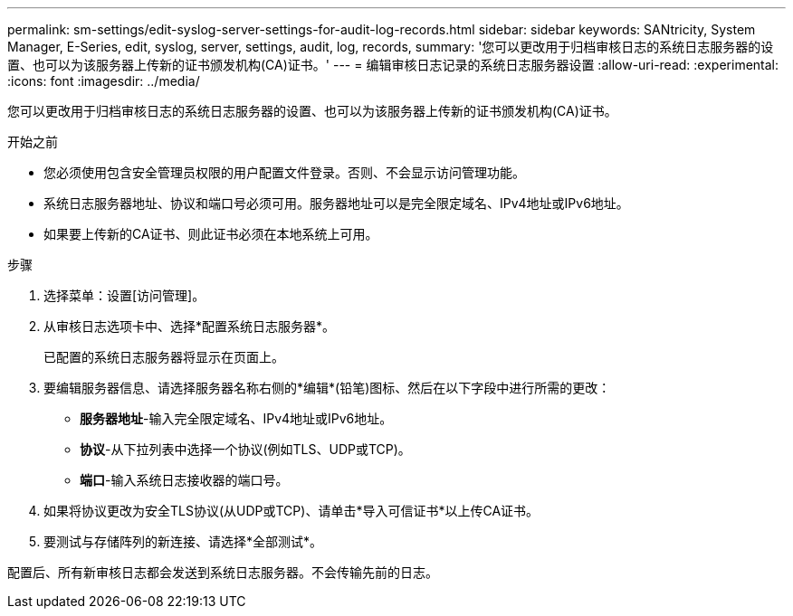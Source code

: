 ---
permalink: sm-settings/edit-syslog-server-settings-for-audit-log-records.html 
sidebar: sidebar 
keywords: SANtricity, System Manager, E-Series, edit, syslog, server, settings, audit, log, records, 
summary: '您可以更改用于归档审核日志的系统日志服务器的设置、也可以为该服务器上传新的证书颁发机构(CA)证书。' 
---
= 编辑审核日志记录的系统日志服务器设置
:allow-uri-read: 
:experimental: 
:icons: font
:imagesdir: ../media/


[role="lead"]
您可以更改用于归档审核日志的系统日志服务器的设置、也可以为该服务器上传新的证书颁发机构(CA)证书。

.开始之前
* 您必须使用包含安全管理员权限的用户配置文件登录。否则、不会显示访问管理功能。
* 系统日志服务器地址、协议和端口号必须可用。服务器地址可以是完全限定域名、IPv4地址或IPv6地址。
* 如果要上传新的CA证书、则此证书必须在本地系统上可用。


.步骤
. 选择菜单：设置[访问管理]。
. 从审核日志选项卡中、选择*配置系统日志服务器*。
+
已配置的系统日志服务器将显示在页面上。

. 要编辑服务器信息、请选择服务器名称右侧的*编辑*(铅笔)图标、然后在以下字段中进行所需的更改：
+
** *服务器地址*-输入完全限定域名、IPv4地址或IPv6地址。
** *协议*-从下拉列表中选择一个协议(例如TLS、UDP或TCP)。
** *端口*-输入系统日志接收器的端口号。


. 如果将协议更改为安全TLS协议(从UDP或TCP)、请单击*导入可信证书*以上传CA证书。
. 要测试与存储阵列的新连接、请选择*全部测试*。


配置后、所有新审核日志都会发送到系统日志服务器。不会传输先前的日志。
